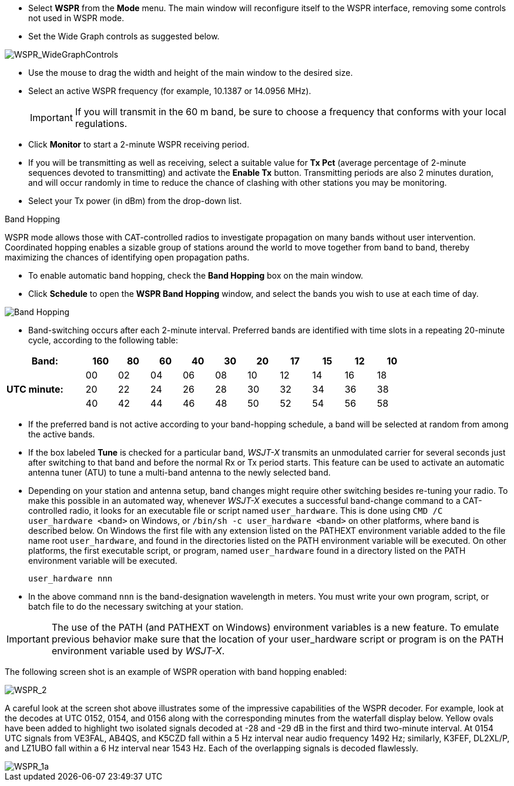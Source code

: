 - Select *WSPR* from the *Mode* menu.  The main window will
reconfigure itself to the WSPR interface, removing some controls not
used in WSPR mode.

- Set the Wide Graph controls as suggested below.

image::WSPR_WideGraphControls.png[align="center",alt="WSPR_WideGraphControls"]

- Use the mouse to drag the width and height of the main window to the
desired size.

- Select an active WSPR frequency (for example, 10.1387 or 14.0956 MHz).

+

IMPORTANT: If you will transmit in the 60 m band, be sure to choose a
frequency that conforms with your local regulations.

- Click *Monitor* to start a 2-minute WSPR receiving period.

- If you will be transmitting as well as receiving, select a suitable
value for *Tx Pct* (average percentage of 2-minute sequences devoted
to transmitting) and activate the *Enable Tx* button.  Transmitting
periods are also 2 minutes duration, and will occur randomly in time
to reduce the chance of clashing with other stations you may be
monitoring.

- Select your Tx power (in dBm) from the drop-down list.

.Band Hopping
WSPR mode allows those with CAT-controlled radios to investigate
propagation on many bands without user intervention.  Coordinated
hopping enables a sizable group of stations around the world to move
together from band to band, thereby maximizing the chances of
identifying open propagation paths.

- To enable automatic band hopping, check the *Band Hopping* box on
the main window.

- Click *Schedule* to open the *WSPR Band Hopping* window, and select
the bands you wish to use at each time of day.

image::band_hopping.png[align="center",alt="Band Hopping"]

- Band-switching occurs after each 2-minute interval.  Preferred bands
are identified with time slots in a repeating 20-minute cycle,
according to the following table:

[width="80%",align="center",cols=">20,10*>8",options="header"]
|===
|Band:            |160|80|60|40|30|20|17|15|12|10
.3+|*UTC minute:* | 00|02|04|06|08|10|12|14|16|18
                 >| 20|22|24|26|28|30|32|34|36|38
                 >| 40|42|44|46|48|50|52|54|56|58
|===

- If the preferred band is not active according to your band-hopping
schedule, a band will be selected at random from among the active
bands.

- If the box labeled *Tune* is checked for a particular band, _WSJT-X_
transmits an unmodulated carrier for several seconds just after
switching to that band and before the normal Rx or Tx period
starts. This feature can be used to activate an automatic antenna
tuner (ATU) to tune a multi-band antenna to the newly selected band.

- Depending on your station and antenna setup, band changes might
require other switching besides re-tuning your radio.  To make this
possible in an automated way, whenever _WSJT-X_ executes a successful
band-change command to a CAT-controlled radio, it looks for an
executable file or script named `user_hardware`. This is done using
`CMD /C user_hardware <band>` on Windows, or `/bin/sh -c user_hardware
<band>` on other platforms, where band is described below. On Windows
the first file with any extension listed on the PATHEXT environment
variable added to the file name root `user_hardware`, and found in the
directories listed on the PATH environment variable will be executed.
On other platforms, the first executable script, or program, named
`user_hardware` found in a directory listed on the PATH environment
variable will be executed.

 user_hardware nnn 

- In the above command `nnn` is the band-designation wavelength in
meters. You must write your own program, script, or batch file to do
the necessary switching at your station.

IMPORTANT: The use of the PATH (and PATHEXT on Windows) environment
variables is a new feature. To emulate previous behavior make sure
that the location of your user_hardware script or program is on the
PATH environment variable used by _WSJT-X_.

The following screen shot is an example of WSPR operation with
band hopping enabled:

image::WSPR_2.png[align="center",alt="WSPR_2"]

A careful look at the screen shot above illustrates some of the
impressive capabilities of the WSPR decoder.  For example, look at the
decodes at UTC 0152, 0154, and 0156 along with the corresponding
minutes from the waterfall display below.  Yellow ovals have been
added to highlight two isolated signals decoded at -28 and -29 dB in
the first and third two-minute interval.  At 0154 UTC signals from
VE3FAL, AB4QS, and K5CZD fall within a 5 Hz interval near audio
frequency 1492 Hz; similarly, K3FEF, DL2XL/P, and LZ1UBO fall within
a 6 Hz interval near 1543 Hz.  Each of the overlapping signals is
decoded flawlessly.

image::WSPR_1a.png[align="center",alt="WSPR_1a"]
